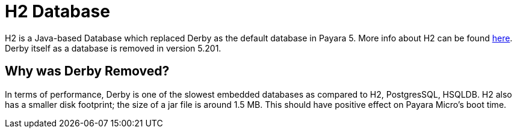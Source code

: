 [[h2-database]]
= H2 Database

H2 is a Java-based Database which replaced Derby as the default database in Payara 5. More info about H2 can be found 
http://www.h2database.com/html/main.html[here].
Derby itself as a database is removed in version 5.201.


[[why-was-derby-removed]]
== Why was Derby Removed?
In terms of performance, Derby is one of the slowest  embedded databases as  
compared to H2, PostgresSQL, HSQLDB. H2 also has a smaller disk footprint; the 
size of a jar file is around 1.5 MB. This should have positive effect on Payara 
Micro's boot time. 